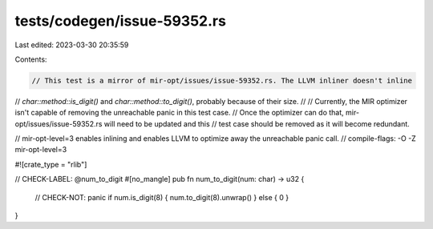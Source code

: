 tests/codegen/issue-59352.rs
============================

Last edited: 2023-03-30 20:35:59

Contents:

.. code-block:: rs

    // This test is a mirror of mir-opt/issues/issue-59352.rs. The LLVM inliner doesn't inline
// `char::method::is_digit()` and `char::method::to_digit()`, probably because of their size.
//
// Currently, the MIR optimizer isn't capable of removing the unreachable panic in this test case.
// Once the optimizer can do that, mir-opt/issues/issue-59352.rs will need to be updated and this
// test case should be removed as it will become redundant.

// mir-opt-level=3 enables inlining and enables LLVM to optimize away the unreachable panic call.
// compile-flags: -O -Z mir-opt-level=3

#![crate_type = "rlib"]

// CHECK-LABEL: @num_to_digit
#[no_mangle]
pub fn num_to_digit(num: char) -> u32 {
    // CHECK-NOT: panic
    if num.is_digit(8) { num.to_digit(8).unwrap() } else { 0 }
}


